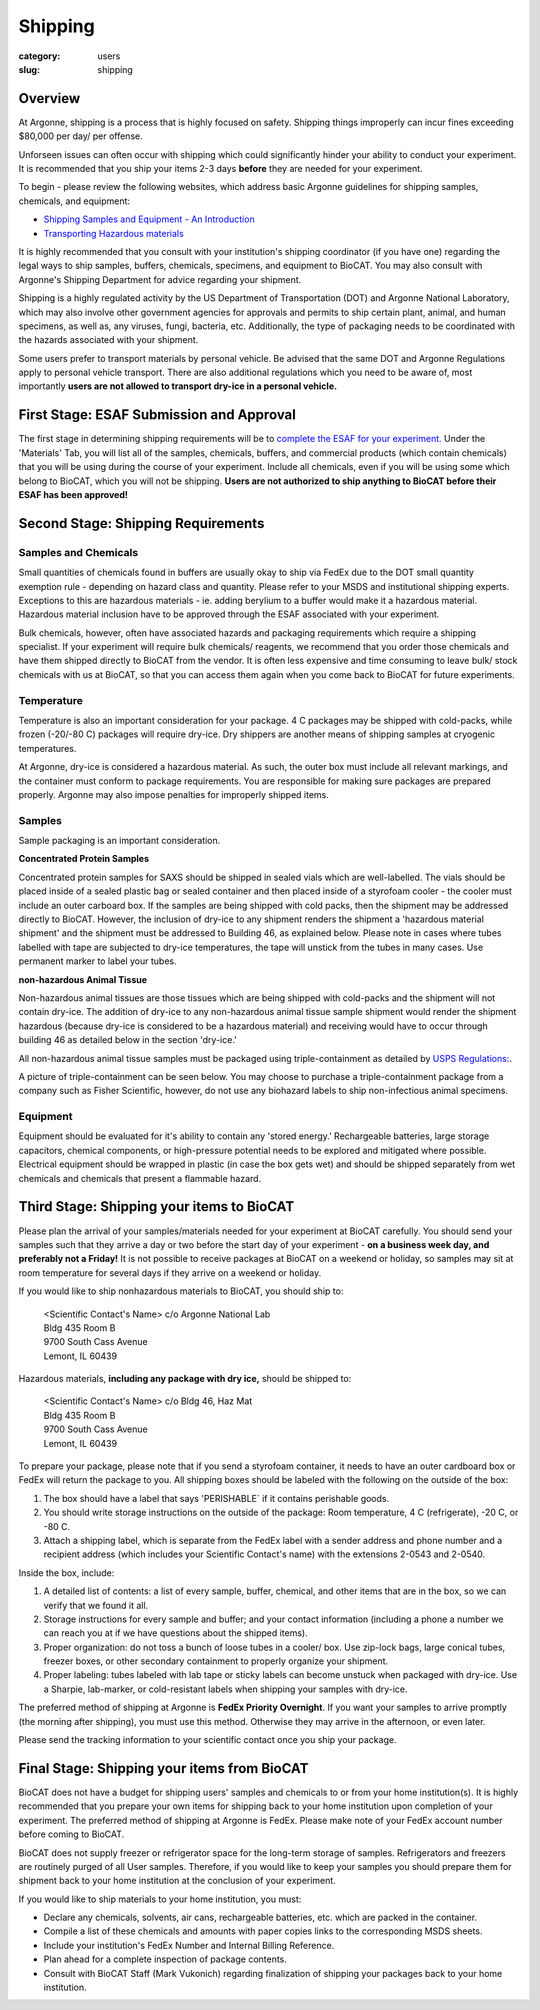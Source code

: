 Shipping
########

:category: users
:slug: shipping

Overview
********

At Argonne, shipping is a process that is highly focused on safety. Shipping things
improperly can incur fines exceeding $80,000 per day/ per offense.

Unforseen issues can often occur with shipping which could significantly hinder
your ability to conduct your experiment. It is recommended that you ship your
items 2-3 days **before** they are needed for your experiment.

To begin - please review the following websites, which address basic Argonne guidelines
for shipping samples, chemicals, and equipment:

*   `Shipping Samples and Equipment - An Introduction <https://www.aps.anl.gov/Safety-and-Training/Safety/Shipping/Shipping-Samples-and-Equipment-An-Introduction>`_
*   `Transporting Hazardous materials <https://www.aps.anl.gov/Safety-and-Training/Safety/Using-Material-Samples/Transporting-Hazardous-Materials>`_

It is highly recommended that you consult with your institution's shipping
coordinator (if you have one) regarding the legal ways to ship samples, buffers,
chemicals, specimens, and equipment to BioCAT. You may also consult with Argonne's
Shipping Department for advice regarding your shipment.

Shipping is a highly regulated activity by the US Department of Transportation
(DOT) and Argonne National Laboratory, which may also involve other government
agencies for approvals and permits to ship certain plant, animal, and human specimens,
as well as, any viruses, fungi, bacteria, etc. Additionally, the type of packaging needs to
be coordinated with the hazards associated with your shipment.

Some users prefer to transport materials by personal vehicle. Be advised that the same DOT
and Argonne Regulations apply to personal vehicle transport. There are also additional
regulations which you need to be aware of, most importantly **users are not allowed to
transport dry-ice in a personal vehicle.**

First Stage: ESAF Submission and Approval
*****************************************

The first stage in determining shipping requirements will be to `complete the
ESAF for your experiment. <https://www.bio.aps.anl.gov/pages/safety.html>`_
Under the 'Materials' Tab, you will list all of the samples, chemicals, buffers,
and commercial products (which contain chemicals) that you will be using during
the course of your experiment. Include all chemicals, even if you will be using
some which belong to BioCAT, which you will not be shipping. **Users are not
authorized to ship anything to BioCAT before their ESAF has been approved!**

Second Stage: Shipping Requirements
***********************************

Samples and Chemicals
=====================

Small quantities of chemicals found in buffers are usually okay to ship via
FedEx due to the DOT small quantity exemption rule - depending on hazard class
and quantity. Please refer to your MSDS and institutional shipping experts. Exceptions
to this are hazardous materials - ie. adding berylium to a buffer would make it a
hazardous material. Hazardous material inclusion have to be approved through
the ESAF associated with your experiment.

Bulk chemicals, however, often have associated hazards and packaging requirements
which require a shipping specialist. If your experiment will require bulk chemicals/
reagents, we recommend that you order those chemicals and have them shipped directly
to BioCAT from the vendor. It is often less expensive and time
consuming to leave bulk/ stock chemicals with us at BioCAT, so that you can access
them again when you come back to BioCAT for future experiments.

Temperature
===========

Temperature is also an important consideration for your package. 4 C packages may be shipped
with cold-packs, while frozen (-20/-80 C) packages will require dry-ice. Dry shippers are another means
of shipping samples at cryogenic temperatures.

At Argonne, dry-ice is considered a hazardous material. As such, the outer box must include
all relevant markings, and the container must conform to package requirements. You are
responsible for making sure packages are prepared properly. Argonne may also impose penalties
for improperly shipped items.

Samples
=======

Sample packaging is an important consideration.

**Concentrated Protein Samples**

Concentrated protein samples for SAXS should be shipped in sealed vials which are well-labelled.  The vials should be placed inside of a sealed plastic bag or sealed container and then placed inside of a styrofoam cooler - the cooler must include an outer carboard box.  If the samples are being shipped with cold packs, then the shipment may be addressed directly to BioCAT.  However, the inclusion of dry-ice to any shipment renders the shipment a 'hazardous material shipment' and the shipment must be addressed to Building 46, as explained below.  Please note in cases where tubes labelled with tape are subjected to dry-ice temperatures, the tape will unstick from the tubes in many cases.  Use permanent marker to label your tubes.

**non-hazardous Animal Tissue**

Non-hazardous animal tissues are those tissues which are being shipped with cold-packs and the shipment will not contain dry-ice.  The addition of dry-ice to any non-hazardous animal tissue sample shipment would render the shipment hazardous (because dry-ice is considered to be a hazardous material) and receiving would have to occur through building 46 as detailed below in the section 'dry-ice.'  

All non-hazardous animal tissue samples must be packaged using triple-containment as detailed by `USPS Regulations:
<https://pe.usps.com/text/pub52/pub52apxc_024.htm>`_.

A picture of triple-containment can be seen below.  You may choose to purchase a triple-containment package from a company such as Fisher Scientific, however, do not use any biohazard labels to ship non-infectious animal specimens.

.. image:: {static}/images/triplecontainment.jpg
    :class: img-responsive
    :align: center


Equipment
=========

Equipment should be evaluated for it's ability to contain any 'stored energy.' Rechargeable batteries,
large storage capacitors, chemical components, or high-pressure potential needs to be explored
and mitigated where possible. Electrical equipment should be wrapped in plastic (in case the box gets
wet) and should be shipped separately from wet chemicals and chemicals that present a flammable hazard.

Third Stage: Shipping your items to BioCAT
******************************************

Please plan the arrival of your samples/materials needed for your experiment
at BioCAT carefully. You should send your samples such that they arrive a day or
two before the start day of your experiment - **on a business week day, and preferably not a Friday!**
It is not possible to receive packages at BioCAT on a weekend or holiday,
so samples may sit at room temperature for several days if they arrive on a
weekend or holiday.

If you would like to ship nonhazardous materials to BioCAT, you should ship to:

    | <Scientific Contact's Name> c/o Argonne National Lab
    | Bldg 435 Room B
    | 9700 South Cass Avenue
    | Lemont, IL 60439

Hazardous materials, **including any package with dry ice,** should be shipped to:

    | <Scientific Contact's Name> c/o Bldg 46, Haz Mat
    | Bldg 435 Room B
    | 9700 South Cass Avenue
    | Lemont, IL 60439

To prepare your package, please note that if you send a styrofoam container, it needs
to have an outer cardboard box or FedEx will return the package to you. All shipping
boxes should be labeled with the following on the outside of the box:

1.  The box should have a label that says 'PERISHABLE` if it contains perishable goods.
2.  You should write storage instructions on the outside of the package:
    Room temperature, 4 C (refrigerate), -20 C, or -80 C.
3.  Attach a shipping label, which is separate from the FedEx label with a
    sender address and phone number and a recipient address (which includes
    your Scientific Contact's name) with the extensions 2-0543 and 2-0540.

Inside the box, include:

1.  A detailed list of contents: a list of every sample, buffer, chemical, and
    other items that are in the box, so we can verify that we found it all.
2.  Storage instructions for every sample and buffer; and your contact
    information (including a phone a number we can reach you at if we have
    questions about the shipped items).
3.  Proper organization: do not toss a bunch of loose tubes in a cooler/ box.
    Use zip-lock bags, large conical tubes, freezer boxes, or other secondary
    containment to properly organize your shipment.
4.  Proper labeling: tubes labeled with lab tape or sticky labels can become
    unstuck when packaged with dry-ice. Use a Sharpie, lab-marker, or cold-resistant
    labels when shipping your samples with dry-ice.

The preferred method of shipping at Argonne is **FedEx Priority Overnight**. If you
want your samples to arrive promptly (the morning after shipping), you must
use this method. Otherwise they may arrive in the afternoon, or even later.

Please send the tracking information to your scientific contact once you ship
your package.


Final Stage: Shipping your items from BioCAT
********************************************

BioCAT does not have a budget for shipping users' samples and chemicals to or
from your home institution(s). It is highly recommended that you prepare your
own items for shipping back to your home institution upon completion of your
experiment. The preferred method of shipping at Argonne is FedEx. Please make
note of your FedEx account number before coming to BioCAT.

BioCAT does not supply freezer or refrigerator space for the long-term
storage of samples. Refrigerators and freezers are routinely purged of all User
samples. Therefore, if you would like to keep your samples you should prepare
them for shipment back to your home institution at the conclusion of your
experiment.

If you would like to ship materials to your home institution, you must:

*   Declare any chemicals, solvents, air cans, rechargeable batteries, etc. which are packed in the container.
*   Compile a list of these chemicals and amounts with paper copies links to the corresponding MSDS sheets.
*   Include your institution's FedEx Number and Internal Billing Reference.
*   Plan ahead for a complete inspection of package contents.
*   Consult with BioCAT Staff (Mark Vukonich) regarding finalization of
    shipping your packages back to your home institution.

